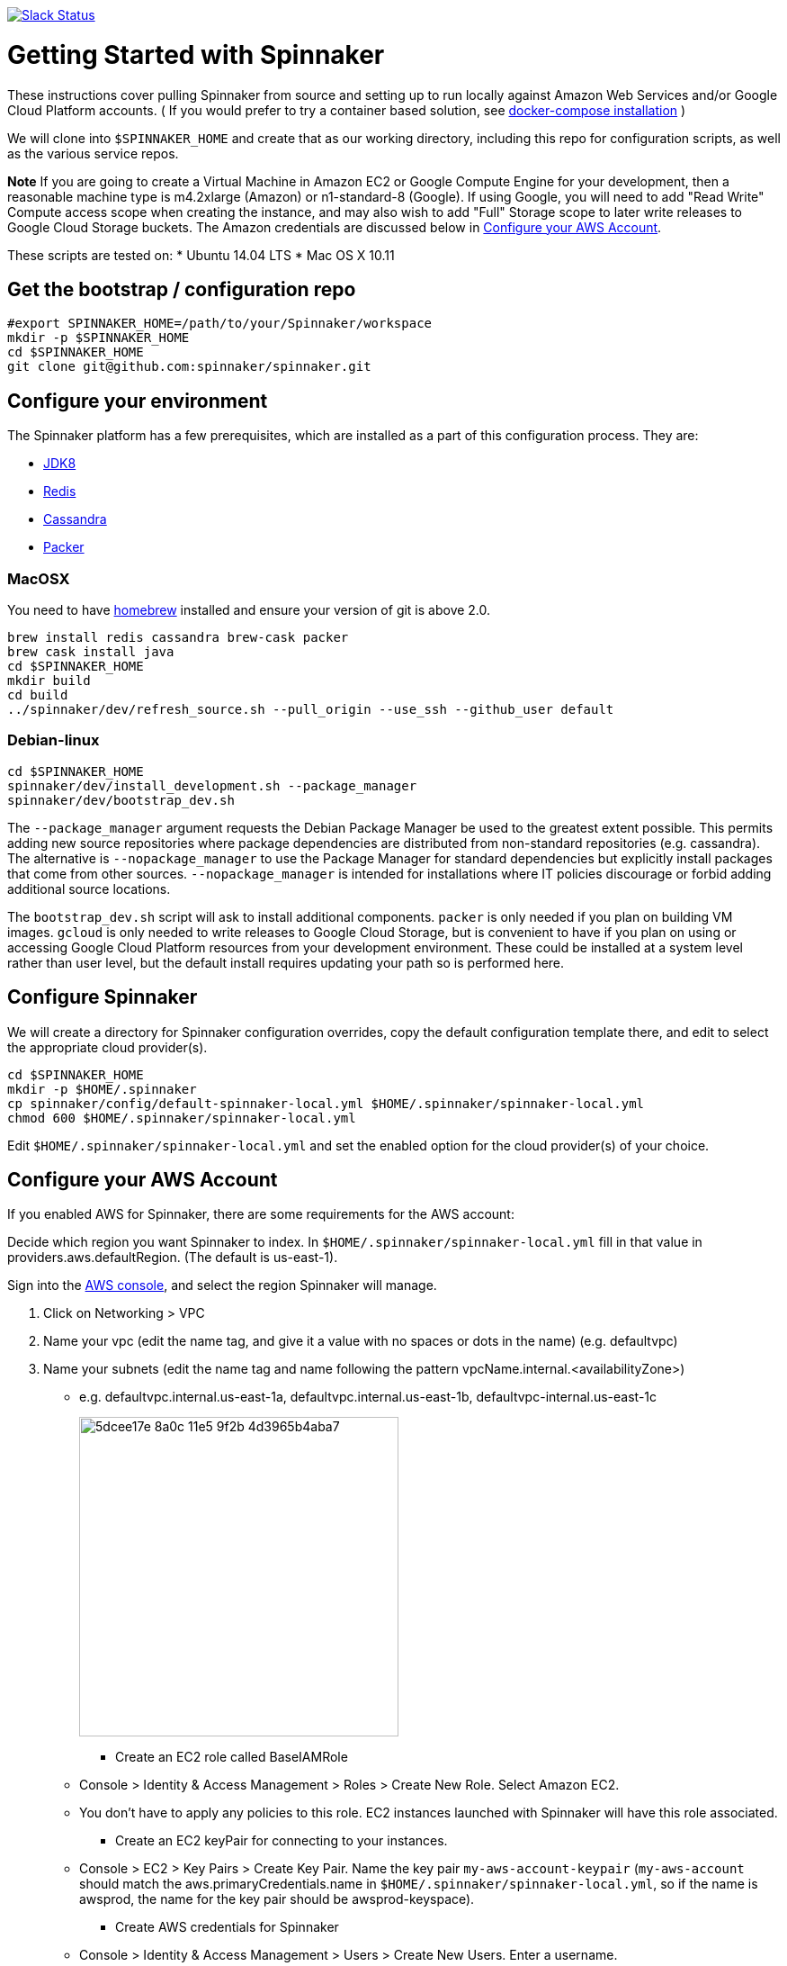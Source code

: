 :doctype: book

image:http://join-spinnaker.heroku.com/badge.svg[Slack Status,link=http://join-spinnaker.heroku.com]

= Getting Started with Spinnaker

These instructions cover pulling Spinnaker from source and setting up to run locally against Amazon Web Services and/or Google Cloud Platform accounts. ( If you would prefer to try a container based solution, see https://github.com/spinnaker/spinnaker/tree/master/experimental/docker-compose[docker-compose installation] )

We will clone into `$SPINNAKER_HOME` and create that as our working directory, including this repo for configuration scripts, as well as the various
service repos.

*Note* If you are going to create a Virtual Machine in Amazon EC2 or
Google Compute Engine for your development, then a reasonable machine
type is m4.2xlarge (Amazon) or n1-standard-8 (Google). If using Google,
you will need to add "Read Write" Compute access scope when creating the
instance, and may also wish to add "Full" Storage scope to later write
releases to Google Cloud Storage buckets. The Amazon credentials are
discussed below in link:#configure-your-aws-account[Configure your AWS Account].

These scripts are tested on:
* Ubuntu 14.04 LTS
* Mac OS X 10.11

== Get the bootstrap / configuration repo

[source,bash]
----
#export SPINNAKER_HOME=/path/to/your/Spinnaker/workspace
mkdir -p $SPINNAKER_HOME
cd $SPINNAKER_HOME
git clone git@github.com:spinnaker/spinnaker.git
----

== Configure your environment

The Spinnaker platform has a few prerequisites, which are installed as a part of this configuration process. They are: 

* https://www.oracle.com/java/index.html[JDK8]
* http://redis.io/[Redis]
* http://cassandra.apache.org/[Cassandra]
* https://www.packer.io/[Packer]

=== MacOSX

You need to have http://brew.sh/[homebrew] installed and ensure your version of git is above 2.0.

[source,bash]
----
brew install redis cassandra brew-cask packer
brew cask install java
cd $SPINNAKER_HOME
mkdir build
cd build
../spinnaker/dev/refresh_source.sh --pull_origin --use_ssh --github_user default
----

=== Debian-linux

[source,bash]
----
cd $SPINNAKER_HOME
spinnaker/dev/install_development.sh --package_manager
spinnaker/dev/bootstrap_dev.sh
----

The `--package_manager` argument requests the Debian Package Manager be used
to the greatest extent possible. This permits adding new source repositories
where package dependencies are distributed from non-standard repositories
(e.g. cassandra). The alternative is `--nopackage_manager` to use the
Package Manager for standard dependencies but explicitly install packages
that come from other sources. `--nopackage_manager` is intended for
installations where IT policies discourage or forbid adding additional
source locations.

The `bootstrap_dev.sh` script will ask to install additional components.
`packer` is only needed if you plan on building VM images. `gcloud`
is only needed to write releases to Google Cloud Storage, but is convenient
to have if you plan on using or accessing Google Cloud Platform resources
from your development environment. These could be installed at a system level
rather than user level, but the default install requires updating your path
so is performed here.

== Configure Spinnaker

We will create a directory for Spinnaker configuration overrides, copy the default configuration template there, and edit to select
the appropriate cloud provider(s).

[source,bash]
----
cd $SPINNAKER_HOME
mkdir -p $HOME/.spinnaker
cp spinnaker/config/default-spinnaker-local.yml $HOME/.spinnaker/spinnaker-local.yml
chmod 600 $HOME/.spinnaker/spinnaker-local.yml
----

Edit `$HOME/.spinnaker/spinnaker-local.yml` and set the enabled option for the cloud provider(s) of your choice.

== Configure your AWS Account

If you enabled AWS for Spinnaker, there are some requirements for the AWS account:

Decide which region you want Spinnaker to index. In `$HOME/.spinnaker/spinnaker-local.yml` fill in that value in providers.aws.defaultRegion. (The default is us-east-1).

Sign into the https://console.aws.amazon.com/[AWS console], and select the region Spinnaker will manage.

. Click on Networking &gt; VPC
. Name your vpc (edit the name tag, and give it a value with no spaces or dots in the name) (e.g. defaultvpc)
. Name your subnets (edit the name tag and name following the pattern vpcName.internal.&lt;availabilityZone&gt;)
** e.g. defaultvpc.internal.us-east-1a, defaultvpc.internal.us-east-1b, defaultvpc-internal.us-east-1c
+
image:https://cloud.githubusercontent.com/assets/74310/11158314/5dcee17e-8a0c-11e5-9f2b-4d3965b4aba7.png[width="355"]
+
* Create an EC2 role called BaseIAMRole
** Console &gt; Identity &amp; Access Management &gt; Roles &gt; Create New Role. Select Amazon EC2.
** You don't have to apply any policies to this role. EC2 instances launched with Spinnaker will have this role associated.
* Create an EC2 keyPair for connecting to your instances.
** Console &gt; EC2 &gt; Key Pairs &gt; Create Key Pair. Name the key pair `my-aws-account-keypair` (`my-aws-account` should match the aws.primaryCredentials.name in `$HOME/.spinnaker/spinnaker-local.yml`, so if the name is awsprod, the name for the key pair should be awsprod-keyspace).
* Create AWS credentials for Spinnaker
** Console &gt; Identity &amp; Access Management &gt; Users &gt; Create New Users. Enter a username.
** Create an Access Key for the user. Save the access key and secret key into `~/.aws/credentials` as shown http://docs.aws.amazon.com/cli/latest/userguide/cli-chap-getting-started.html#cli-config-files[here]. Alternatively, add the keys to `$HOME/.spinnaker/spinnaker-local.yml`
** Edit the users Permissions.
** Attach a Policy to the user granting PowerUserAccess.
+
image:https://cloud.githubusercontent.com/assets/74310/11158315/5dd056f8-8a0c-11e5-8a85-bf78f6d8db94.png[width="591"]
+
** Create an inline policy for IAM granting PassRole on the resource '*' <img width="500" src="https://cloud.githubusercontent.com/assets/74310/11158316/5dd1e86a-8a0c-11e5-8dc9-c06a6ec616cf.png">

== Configure your Google Cloud Platform Account

If you enabled Google for Spinnaker, perform the following steps for your project in the Google Developer's Console:

. Enable APIs (click 'Enable API' button for each):
* https://console.developers.google.com/project/_/apiui/apiview/compute_component/overview[Compute Engine]
* https://console.developers.google.com/project/_/apiui/apiview/autoscaler/overview[Compute Engine Autoscaler]
. Add and Obtain Credentials:
* Navigate to https://console.developers.google.com/project/_/apiui/credential[Credentials]
* New credentials &gt; Service account key
* Select… &gt; New service account
* Provide a Name and click Create
* `chmod 400` the file that downloads
. Add GCP credentials in `$HOME/.spinnaker/spinnaker-local.yml`:
* Set project ID for `provider.google.primaryCredentials.project`
* Set full absolute path of downloaded file for `providers.google.primaryCredentials.jsonPath`

== Start Spinnaker Services

( If you're running on Mac OS, please make sure that your redis server and cassandra server is up and running. Make sure that cqlsh is accessible in your path and you can connect to cassandra by calling `cqlsh` in your terminal ).

[source,bash]
----
cd $SPINNAKER_HOME/build
../spinnaker/dev/run_dev.sh [service]
----

If a service is provided, then just that one service will be started.
If no service is provided, then all the services will be started
(including redis and cassandra unless they are specified with a remote host).
If a service is already running (even if not yet available) then it will
not be restarted.

*Note* `run_dev.sh` might get stuck waiting on a service to start. Hitting CTRL-C just stops the waiting on service it doesn't terminate the services. If it seems stuck
stop and restart run_dev.sh.

== Stop Spinnaker Services

[source,bash]
----
cd $SPINNAKER_HOME/build
../spinnaker/dev/stop_dev.sh [service]
----

If a service is provided, then just that one service will be stopped.
If no service is provided then all the spinnaker services will be stopped.
Cassandra and redis are not affected by stop_dev.sh